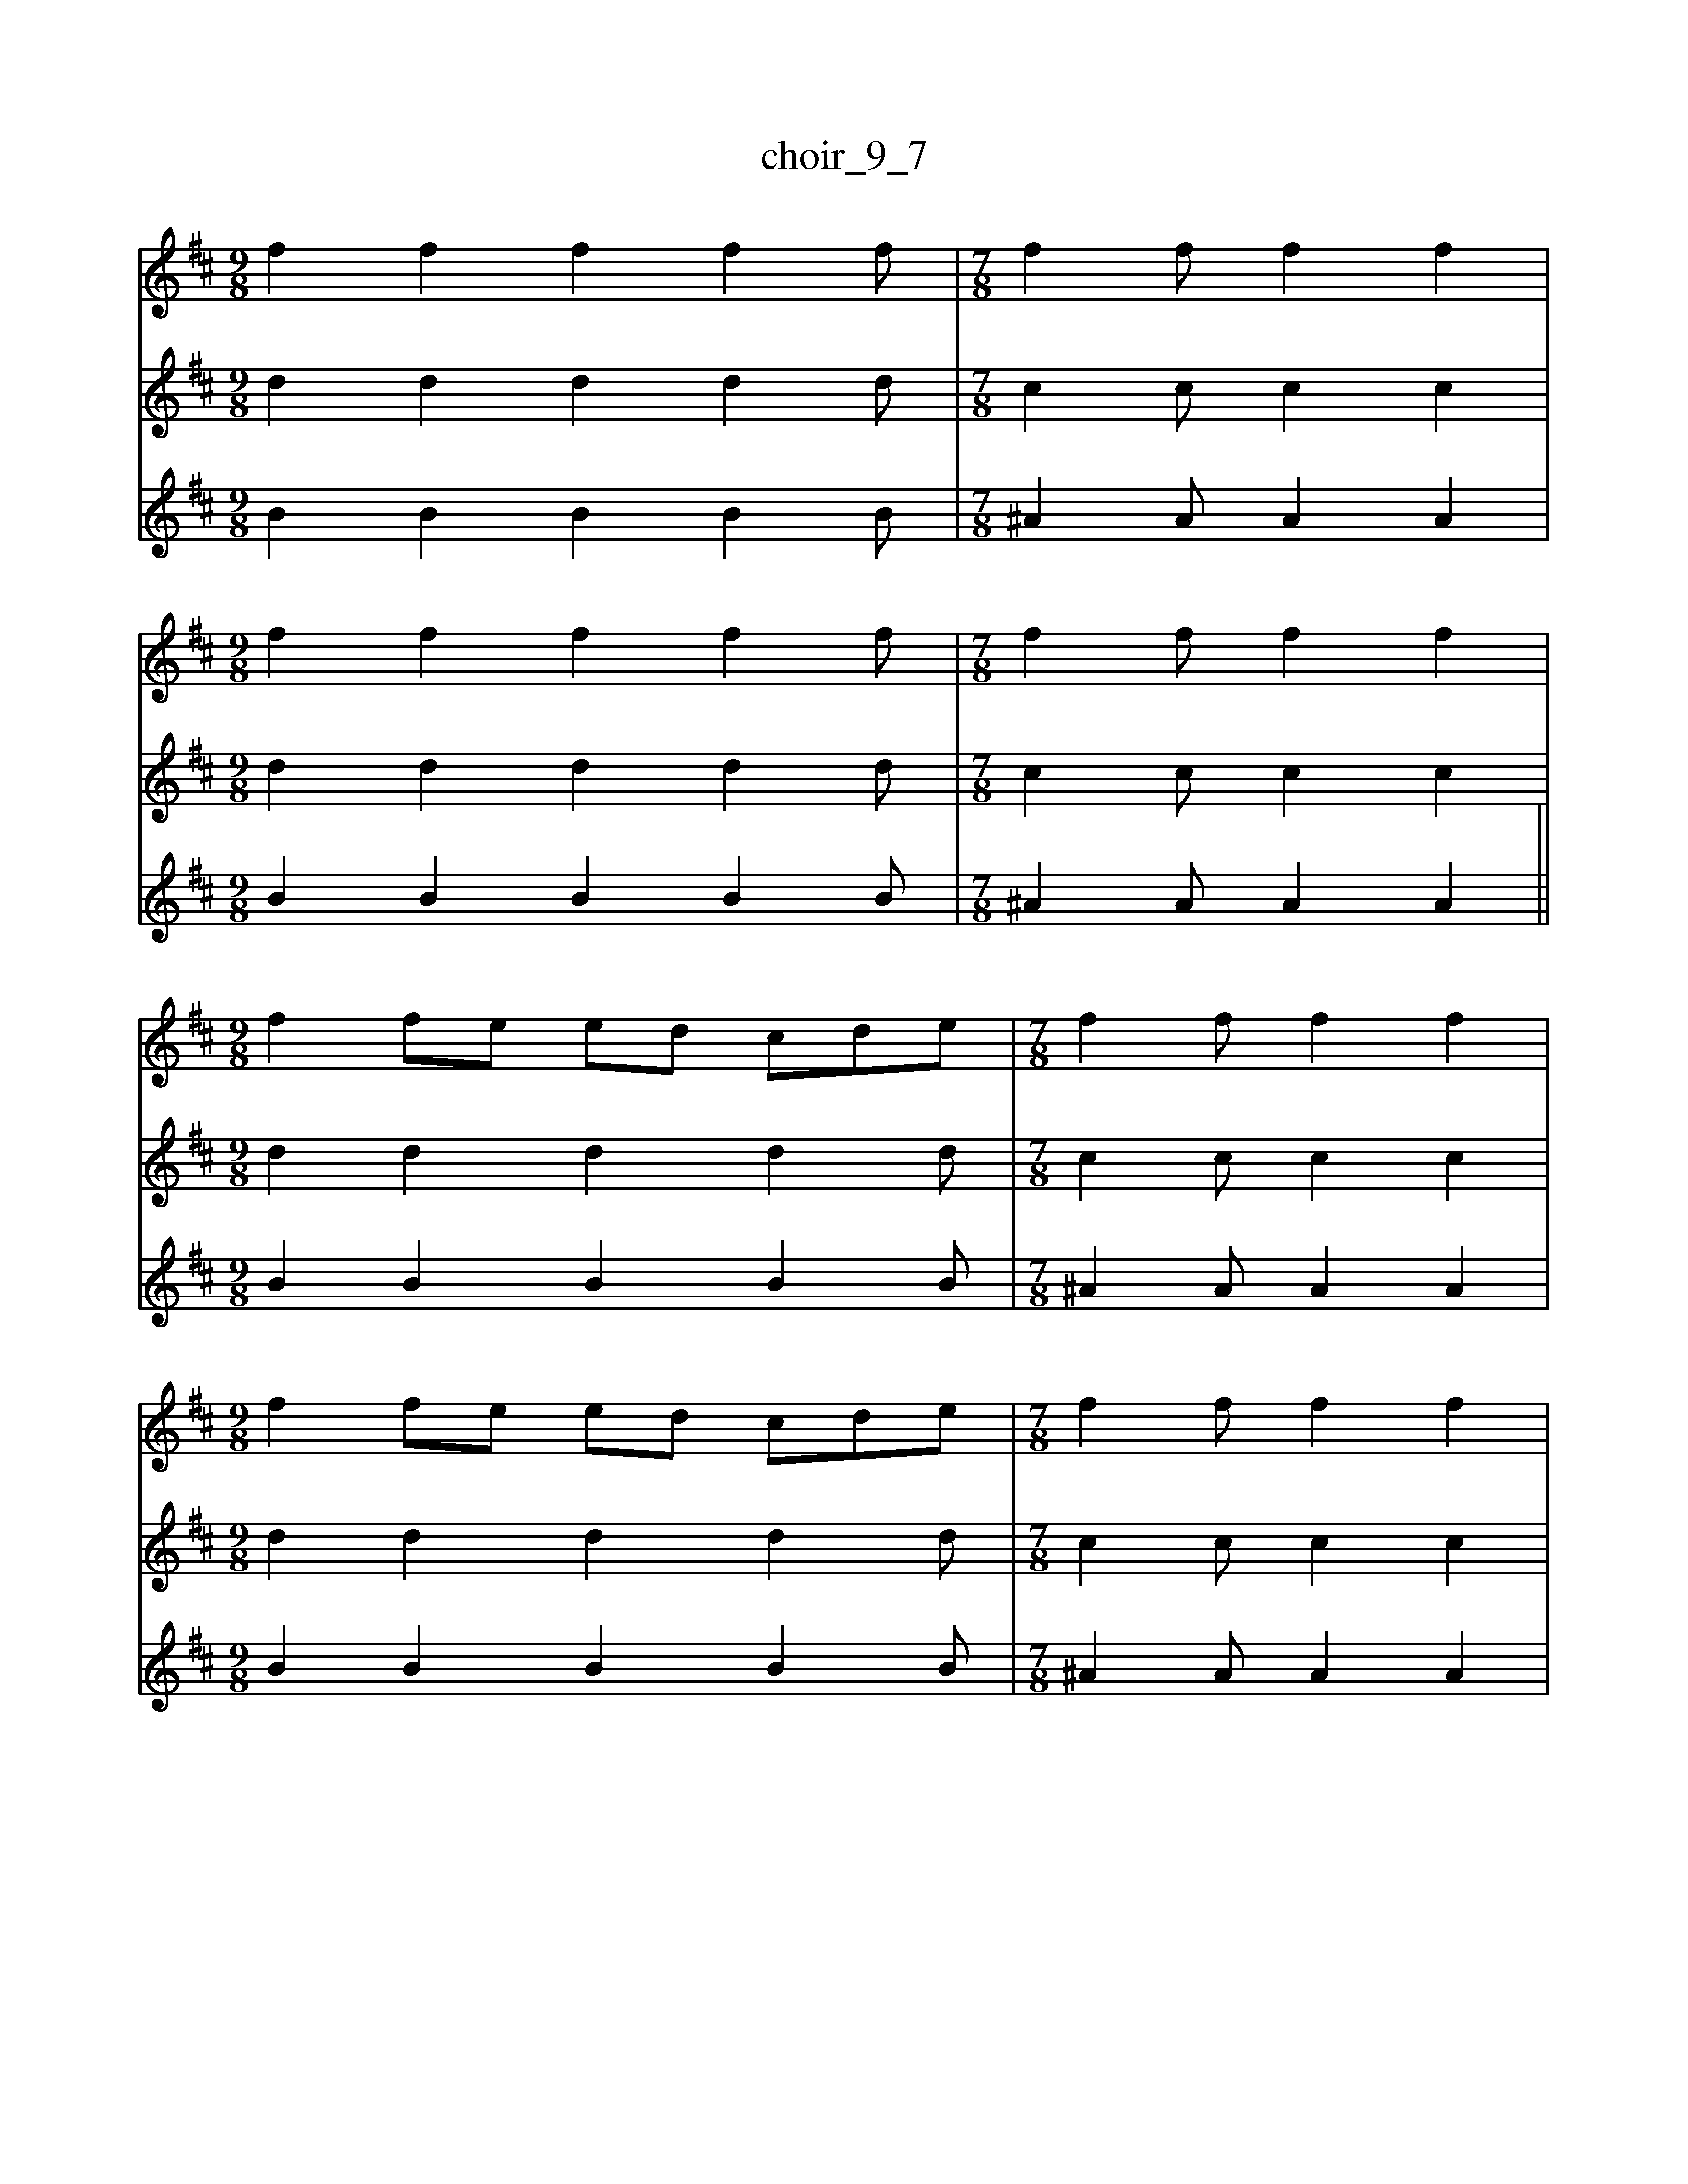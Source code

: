 X:1
T:choir_9_7
M:9/8
L:1/4
V:1 clef=treble
K:D
V:2 clef=treble
K:D
V:3 clef=treble
K:D
%
[V:1][M:9/8]f f f f f/|[M:7/8]f f/ f f|
[V:2][M:9/8]d d d d d/|[M:7/8]c c/ c c|
[V:3][M:9/8]B B B B B/|[M:7/8]^A A/ A A|
%
[V:1][M:9/8]f f f f f/|[M:7/8]f f/ f f|
[V:2][M:9/8]d d d d d/|[M:7/8]c c/ c c|
[V:3][M:9/8]B B B B B/|[M:7/8]^A A/ A A||
%
[V:1][M:9/8]f f/e/ e/d/ c/d/e/|[M:7/8]f f/ f f|
[V:2][M:9/8]d d d d d/|[M:7/8]c c/ c c|
[V:3][M:9/8]B B B B B/|[M:7/8]^A A/ A A|
%
[V:1][M:9/8]f f/e/ e/d/ c/d/e/|[M:7/8]f f/ f f|
[V:2][M:9/8]d d d d d/|[M:7/8]c c/ c c|
[V:3][M:9/8]B B B B B/|[M:7/8]^A A/ A A|
%
[V:1][M:9/8]e e/d/ d/c/ B/c/d/|[M:7/8]e e/ e e|
[V:2][M:9/8]B B B B B/|[M:7/8]^A A/ A A|
[V:3][M:9/8]G G G G G/|[M:7/8]F F/ F F|
%
[V:1][M:9/8]d/c/ B/^A/ B/c/ d/e/B/|[M:7/8]^A B/ c/d/ e/f/|
[V:2][M:9/8]G G G G G/|[M:7/8]F G/ ^A c|
[V:3][M:9/8]E E E E E/|[M:7/8]F E/ F ^A|
%
[V:1][M:9/8]g g/f/ e/d/ B/d/g/|[M:7/8]f f/ f f|
[V:2][M:9/8]d d/e/ f/a/ g/f/e/|[M:7/8]d A/ A A|
[V:3][M:9/8]B B B B B/|[M:7/8]A D/ D D|
%
[V:1][M:9/8]g g/f/ e/d/ B/d/g/|[M:7/8]f f/ f f|
[V:2][M:9/8]d d/e/ f/a/ g/f/e/|[M:7/8]d A/ A A|
[V:3][M:9/8]B B B B B/|[M:7/8]A D/ D D|
%
[V:1][M:9/8]e e/d/ c/d/ e/f/c/|[M:7/8]B c/ ^A/B/ c/d/|
[V:2][M:9/8]B c/B/ ^A/B/ c/d/B/|[M:7/8]B c/ c c|
[V:3][M:9/8]G G G G G/|[M:7/8]^E =E/ E E|
%
[V:1][M:9/8]e e/g/ f/e/ d/e/c/|[M:7/8]f f/ f f||
[V:2][M:9/8]B c d d e/|[M:7/8]d e/ e e||
[V:3][M:9/8]G A A G A/|[M:7/8]d =c/ c c||
%
%
[V:1][M:9/8]f f/ e/e/d/ c/d/e/|[M:7/8]f f/ f f|
[V:2][M:9/8]d d/ d d/ d d/|[M:7/8]c c c c/|
[V:3][M:9/8]B B/ B B/ B B/|[M:7/8]^A A A A/|
%
[V:1][M:9/8]f f/ e/e/d/ c/d/e/|[M:7/8]f f/ f f|
[V:2][M:9/8]d d/ d d/ d d/|[M:7/8]c c c c/|
[V:3][M:9/8]B B/ B B/ B B/|[M:7/8]^A A A A/|
%
[V:1][M:9/8]e e/ d/d/c/ B/c/d/|[M:7/8]e e/ e e|
[V:2][M:9/8]B B/ B B/ B B/|[M:7/8]^A A A A/|
[V:3][M:9/8]G G/ G G/ G G/|[M:7/8]F F F F/|
%
[V:1][M:9/8]d/c/B/ ^A/B/c/ d/e/B/|[M:7/8]^A B/ c/d/ e/f/|
[V:2][M:9/8]G G/ G G/ G G/|[M:7/8]F G/ ^A c|
[V:3][M:9/8]E E/ E E/ E E/|[M:7/8]F E/ F ^A|
%
[V:1][M:9/8]g g/ f/e/d/ B/d/g/|[M:7/8]f f/ f f|
[V:2][M:9/8]d d/e/ f/a/ g/f/e/|[M:7/8]d A/ A A|
[V:3][M:9/8]B3/2 B3/2 B3/2|[M:7/8]A D/ D D|
%
[V:1][M:9/8]g g/ f/e/d/ B/d/g/|[M:7/8]f f/ f f|
[V:2][M:9/8]d d/e/ f/a/ g/f/e/|[M:7/8]d A/ A A|
[V:3][M:9/8]B3/2 B3/2 B3/2|[M:7/8]A D/ D D|
%
[V:1][M:9/8]e e/ d/c/d/ e/f/c/|[M:7/8]B c/ ^A/B/ c/d/|
[V:2][M:9/8]B c/B/ ^A/B/ c/d/B/|[M:7/8]B c/ c c|
[V:3][M:9/8]G3/2 G3/2 G3/2|[M:7/8]^E =E/ E E|
%
[V:1][M:9/8]e e/ g/f/e/ d/e/c/|[M:7/8]f f/ f f||
[V:2][M:9/8]B c d d e/|[M:7/8]d e/ e e||
[V:3][M:9/8]G A A G A/|[M:7/8]d =c/ c c||
%
[V:1][M:9/8]z9/2|[M:7/8]z7/2|
[V:2][M:9/8]d d d d d/|[M:7/8]c c/ c c|
[V:3][M:9/8]B B B B B/|[M:7/8]B B/ B B|
%
[V:1][M:9/8]z9/2|[M:7/8]z7/2|
[V:2][M:9/8]d d d d d/|[M:7/8]c c/ c c|
[V:3][M:9/8]d d d d d/|[M:7/8]d d/ d d|
%
[V:1][M:8/4]f f/e/ e/d/ c/d/e/ f f/ f f|
[V:2][M:8/4]e d c B ^A G F e|
[V:3][M:8/4]z2 e d c B ^A F|
%
[V:1][M:8/4]f f/e/ e/d/ c/d/e/ f f/ f f|
[V:2][M:8/4]^d c B A =d e e e|
[V:3][M:8/4]B A G G A A A A|
%
[V:1][M:8/4]e e/d/ d/c/ B/c/d/ e e/ e e|
[V:2][M:8/4]d c B A B c B A|
[V:3][M:8/4]G G E E A B A G|
%
[V:1][M:8/4]d/c/B/ ^A/B/c/ d/e/B/ ^A B/ c/d/ e/f/|
[V:2][M:8/4]G G G ^G G F ^A c|
[V:3][M:8/4]E =F ^F F E E F ^A|
%
%
[V:1][M:8/4]g g/ f/e/d/ B/d/g/ f f/ f f|
[V:2][M:8/4]d d B A/B/d/ d A/ A A|
[V:3][M:8/4]B A A G/A/B/ A D/ D D|
%
[V:1][M:8/4]g g/ f/e/d/ B/d/g/ f f/ f f|
[V:2][M:8/4]d d e/f/ a3/2 a A/ A A|
[V:3][M:8/4]G A B/A/ G3/2 A D/ D D|
%

